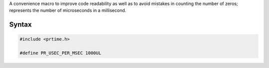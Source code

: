 A convenience macro to improve code readability as well as to avoid
mistakes in counting the number of zeros; represents the number of
microseconds in a millisecond.

.. _Syntax:

Syntax
------

.. code:: eval

    #include <prtime.h>

    #define PR_USEC_PER_MSEC 1000UL
